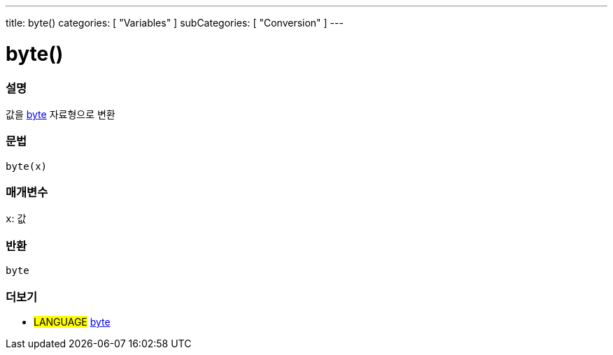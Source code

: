 ---
title: byte()
categories: [ "Variables" ]
subCategories: [ "Conversion" ]
---





= byte()


// OVERVIEW SECTION STARTS
[#overview]
--

[float]
=== 설명
값을 link:../../data-types/byte[byte] 자료형으로 변환

[%hardbreaks]


[float]
=== 문법
`byte(x)`


[float]
=== 매개변수
`x`: 값

[float]
=== 반환
`byte`

--
// OVERVIEW SECTION ENDS



// SEE ALSO SECTION BEGINS
[#see_also]
--

[float]
=== 더보기

[role="language"]
* #LANGUAGE# link:../../data-types/byte[byte]

--
// SEE ALSO SECTION ENDS
